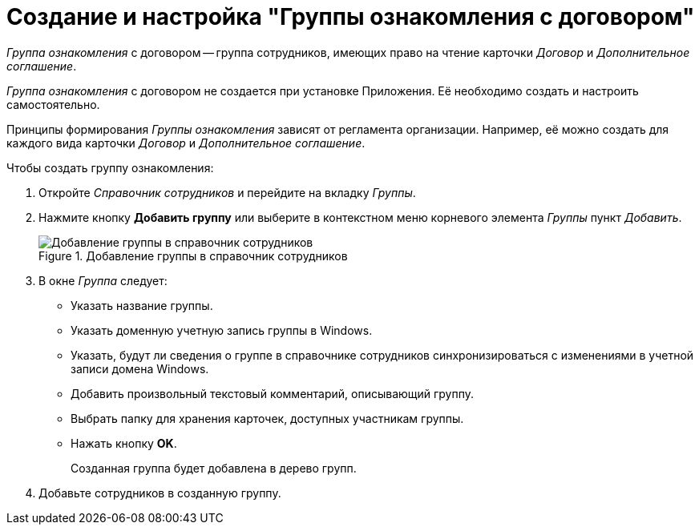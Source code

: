 = Создание и настройка "Группы ознакомления с договором"

_Группа ознакомления_ с договором -- группа сотрудников, имеющих право на чтение карточки _Договор_ и _Дополнительное соглашение_.

_Группа ознакомления_ с договором не создается при установке Приложения. Её необходимо создать и настроить самостоятельно.

Принципы формирования _Группы ознакомления_ зависят от регламента организации. Например, её можно создать для каждого вида карточки _Договор_ и _Дополнительное соглашение_.

.Чтобы создать группу ознакомления:
. Откройте _Справочник сотрудников_ и перейдите на вкладку _Группы_.
. Нажмите кнопку *Добавить группу* или выберите в контекстном меню корневого элемента _Группы_ пункт _Добавить_.
+
.Добавление группы в справочник сотрудников
image::add-group-to-dir.png[Добавление группы в справочник сотрудников]
+
. В окне _Группа_ следует:
+
* Указать название группы.
* Указать доменную учетную запись группы в Windows.
* Указать, будут ли сведения о группе в справочнике сотрудников синхронизироваться с изменениями в учетной записи домена Windows.
* Добавить произвольный текстовый комментарий, описывающий группу.
* Выбрать папку для хранения карточек, доступных участникам группы.
* Нажать кнопку *OK*.
+
Созданная группа будет добавлена в дерево групп.
+
. Добавьте сотрудников в созданную группу.
